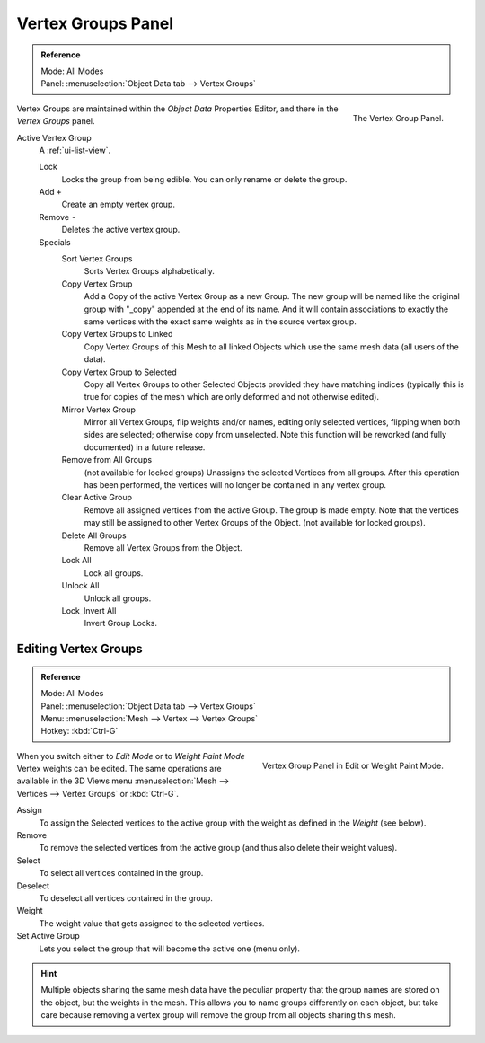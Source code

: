 
*******************
Vertex Groups Panel
*******************

.. admonition:: Reference
   :class: refbox

   | Mode:     All Modes
   | Panel:    :menuselection:`Object Data tab --> Vertex Groups`

.. figure:: /images/modeling_meshes_properties_vertex-groups_introduction_panel.jpg
   :align: right

   The Vertex Group Panel.

Vertex Groups are maintained within the *Object Data* Properties Editor,
and there in the *Vertex Groups* panel.

Active Vertex Group
   A :ref:`ui-list-view`.

   Lock
      Locks the group from being edible. You can only rename or delete the group.

   Add ``+``
      Create an empty vertex group.
   Remove ``-``
      Deletes the active vertex group.

   Specials
      Sort Vertex Groups
         Sorts Vertex Groups alphabetically.
      Copy Vertex Group
         Add a Copy of the active Vertex Group as a new Group.
         The new group will be named like the original group with "_copy" appended at the end of its name.
         And it will contain associations to exactly the same vertices
         with the exact same weights as in the source vertex group.
      Copy Vertex Groups to Linked
         Copy Vertex Groups of this Mesh to all linked Objects which use the same mesh data (all users of the data).
      Copy Vertex Group to Selected
         Copy all Vertex Groups to other Selected Objects provided they have matching indices
         (typically this is true for copies of the mesh which are only deformed and not otherwise edited).
      Mirror Vertex Group
         Mirror all Vertex Groups, flip weights and/or names, editing only selected vertices,
         flipping when both sides are selected; otherwise copy from unselected.
         Note this function will be reworked (and fully documented) in a future release.
      Remove from All Groups
         (not available for locked groups) Unassigns the selected Vertices from all groups.
         After this operation has been performed, the vertices will no longer be contained in any vertex group.
      Clear Active Group
         Remove all assigned vertices from the active Group. The group is made empty.
         Note that the vertices may still be assigned to other Vertex Groups of the Object.
         (not available for locked groups).
      Delete All Groups
         Remove all Vertex Groups from the Object.

      Lock All
         Lock all groups.
      Unlock All
         Unlock all groups.
      Lock_Invert All
         Invert Group Locks.


Editing Vertex Groups
=====================

.. admonition:: Reference
   :class: refbox

   | Mode:     All Modes
   | Panel:    :menuselection:`Object Data tab --> Vertex Groups`
   | Menu:     :menuselection:`Mesh --> Vertex --> Vertex Groups`
   | Hotkey:   :kbd:`Ctrl-G`

.. figure:: /images/modeling_meshes_properties_vertex-groups_vertex-groups_panel-edit.png
   :align: right

   Vertex Group Panel in Edit or Weight Paint Mode.

When you switch either to *Edit Mode* or to *Weight Paint Mode* Vertex weights can be edited.
The same operations are available in the 3D Views menu
:menuselection:`Mesh --> Vertices --> Vertex Groups` or :kbd:`Ctrl-G`.

Assign
   To assign the Selected vertices to the active group with the weight as defined in the *Weight* (see below).
Remove
   To remove the selected vertices from the active group (and thus also delete their weight values).
Select
   To select all vertices contained in the group.
Deselect
   To deselect all vertices contained in the group.

Weight
   The weight value that gets assigned to the selected vertices.

Set Active Group
   Lets you select the group that will become the active one (menu only).

.. hint::

   Multiple objects sharing the same mesh data have the
   peculiar property that the group names are stored on the object,
   but the weights in the mesh. This allows you to name groups
   differently on each object, but take care because removing a
   vertex group will remove the group from all objects sharing this mesh.
